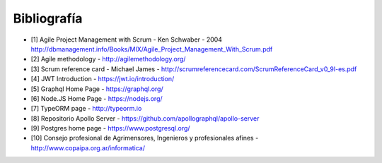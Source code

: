 Bibliografía
------------

* [1] Agile Project Management with Scrum - Ken Schwaber - 2004 http://dbmanagement.info/Books/MIX/Agile_Project_Management_With_Scrum.pdf

* [2] Agile methodology - http://agilemethodology.org/

* [3] Scrum reference card - Michael James - http://scrumreferencecard.com/ScrumReferenceCard_v0_9l-es.pdf

* [4] JWT Introduction - https://jwt.io/introduction/

* [5] Graphql Home Page - https://graphql.org/

* [6] Node.JS Home Page - https://nodejs.org/

* [7] TypeORM page - http://typeorm.io

* [8] Repositorio Apollo Server - https://github.com/apollographql/apollo-server

* [9] Postgres home page - https://www.postgresql.org/

* [10] Consejo profesional de Agrimensores, Ingenieros y profesionales afines - http://www.copaipa.org.ar/informatica/

